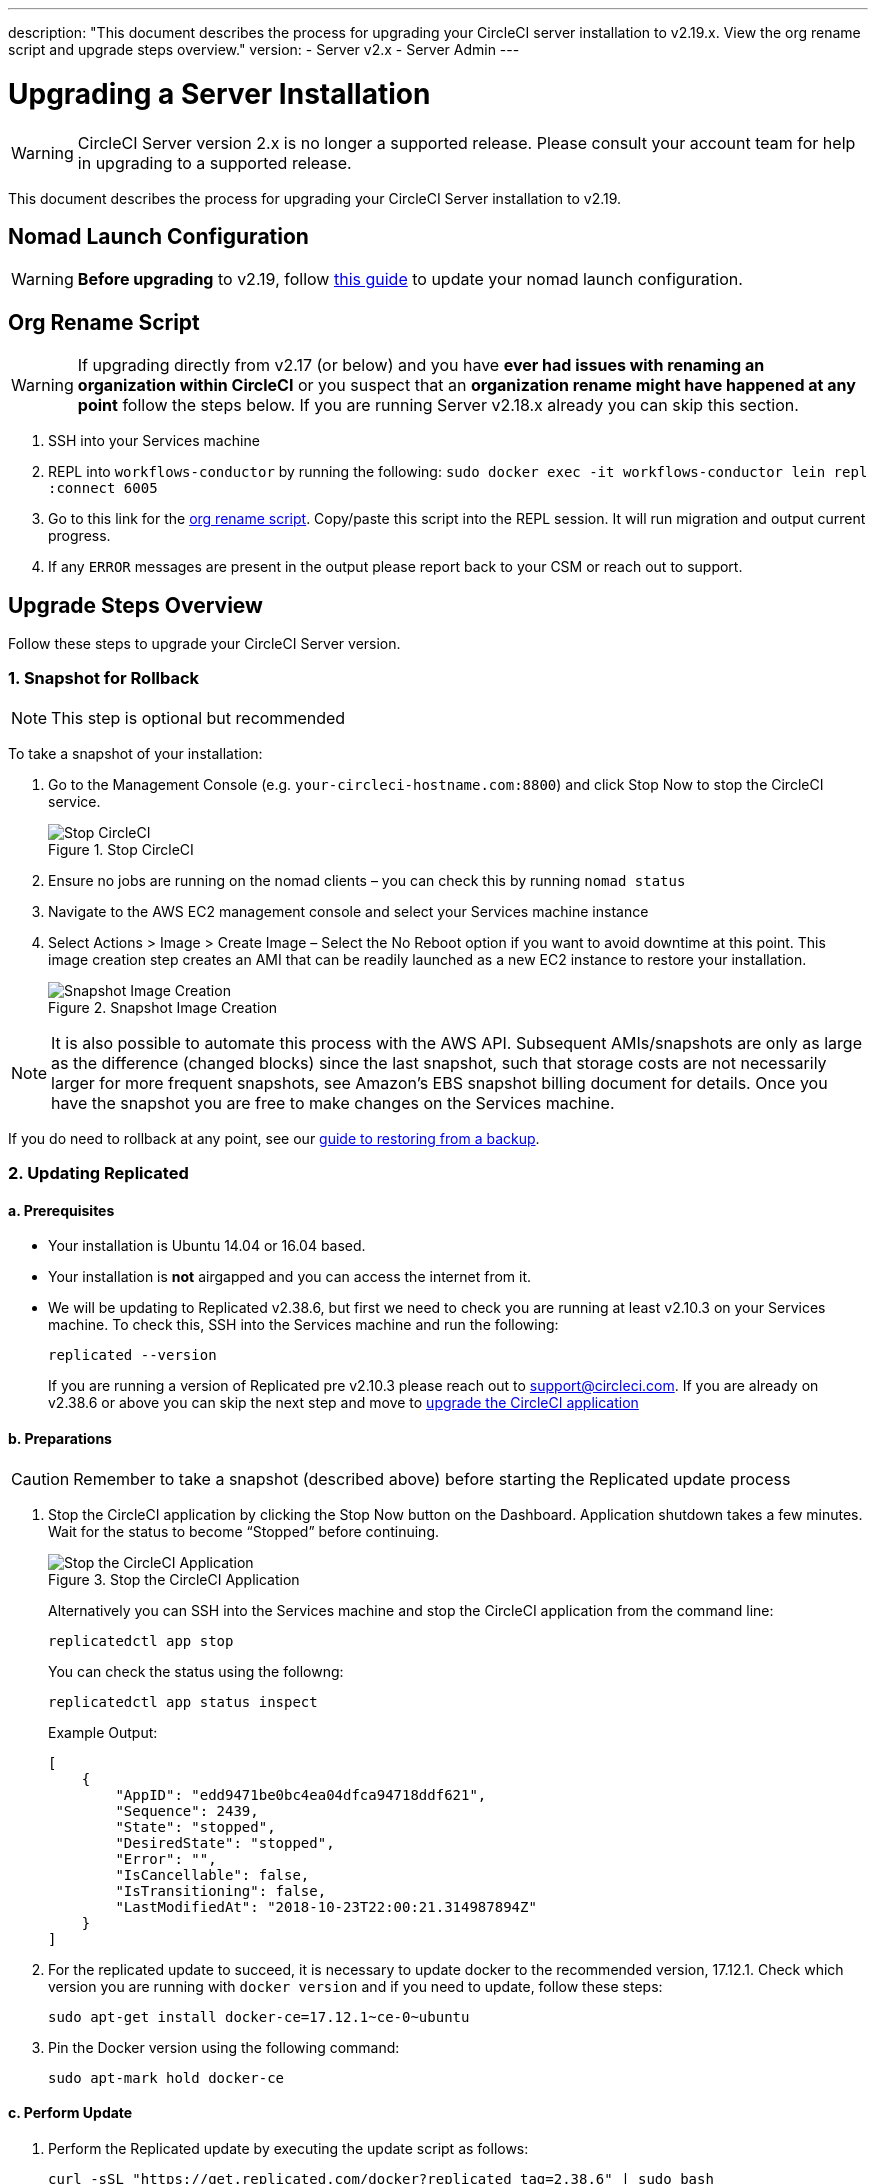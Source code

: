 ---
description: "This document describes the process for upgrading your CircleCI server installation to v2.19.x. View the org rename script and upgrade steps overview."
version:
- Server v2.x
- Server Admin
---
[#upgrade]
= Upgrading a Server Installation
:page-layout: classic-docs
:page-liquid:
:icons: font
:toc: macro
:toc-title:

WARNING: CircleCI Server version 2.x is no longer a supported release. Please consult your account team for help in upgrading to a supported release.

This document describes the process for upgrading your CircleCI Server installation to v2.19.

toc::[]

== Nomad Launch Configuration

WARNING: *Before upgrading* to v2.19, follow <<update-nomad-clients#,this guide>> to update your nomad launch configuration.

== Org Rename Script

WARNING: If upgrading directly from v2.17 (or below) and you have **ever had issues with renaming an organization within CircleCI** or you suspect that an **organization rename might have happened at any point** follow the steps below. If you are running Server v2.18.x already you can skip this section.

. SSH into your Services machine
. REPL into `workflows-conductor` by running the following: `sudo docker exec -it workflows-conductor lein repl :connect 6005`
. Go to this link for the https://gist.githubusercontent.com/BoVice/49a5a98e93508e7913b7d62d6e5de68b/raw/e354eb42a97ca509809eaafe7b28052481702b9e/org-rename.cjl[org rename script]. Copy/paste this script into the REPL session. It will run migration and output current progress.
. If any `ERROR` messages are present in the output please report back to your CSM or reach out to support.

== Upgrade Steps Overview

Follow these steps to upgrade your CircleCI Server version.

=== 1. Snapshot for Rollback

NOTE: This step is optional but recommended

To take a snapshot of your installation:

. Go to the Management Console (e.g. `your-circleci-hostname.com:8800`) and click Stop Now to stop the CircleCI service.
+
.Stop CircleCI
image::stop_replicated_update_available.png[Stop CircleCI]
. Ensure no jobs are running on the nomad clients – you can check this by running `nomad status`
. Navigate to the AWS EC2 management console and select your Services machine instance
. Select Actions > Image > Create Image – Select the No Reboot option if you want to avoid downtime at this point. This image creation step creates an AMI that can be readily launched as a new EC2 instance to restore your installation.
+
.Snapshot Image Creation
image::create_snapshot.png[Snapshot Image Creation]

NOTE: It is also possible to automate this process with the AWS API. Subsequent AMIs/snapshots are only as large as the difference (changed blocks) since the last snapshot, such that storage costs are not necessarily larger for more frequent snapshots, see Amazon's EBS snapshot billing document for details.
Once you have the snapshot you are free to make changes on the Services machine.

If you do need to rollback at any point, see our https://circleci.com/docs/backup/#restoring-from-backup[guide to restoring from a backup].

=== 2. Updating Replicated

==== a. Prerequisites

* Your installation is Ubuntu 14.04 or 16.04 based.
* Your installation is **not** airgapped and you can access the internet from it.
* We will be updating to Replicated v2.38.6, but first we need to check you are running at least v2.10.3 on your Services machine. To check this, SSH into the Services machine and run the following:
+
```shell
replicated --version
```
+
If you are running a version of Replicated pre v2.10.3 please reach out to support@circleci.com.
If you are already on v2.38.6 or above you can skip the next step and move to <<3-upgrade-circleci-server,upgrade the CircleCI application>>

==== b. Preparations

CAUTION: Remember to take a snapshot (described above) before starting the Replicated update process

. Stop the CircleCI application by clicking the Stop Now button on the Dashboard. Application shutdown takes a few minutes. Wait for the status to become “Stopped” before continuing.
+
.Stop the CircleCI Application
image::stop_replicated_update_available.png[Stop the CircleCI Application]
+
Alternatively you can SSH into the Services machine and stop the CircleCI application from the command line:
+
```shell
replicatedctl app stop
```
+
You can check the status using the followng:
+
```shell
replicatedctl app status inspect
```
+
Example Output:
+
```json
[
    {
        "AppID": "edd9471be0bc4ea04dfca94718ddf621",
        "Sequence": 2439,
        "State": "stopped",
        "DesiredState": "stopped",
        "Error": "",
        "IsCancellable": false,
        "IsTransitioning": false,
        "LastModifiedAt": "2018-10-23T22:00:21.314987894Z"
    }
]
```

. For the replicated update to succeed, it is necessary to update docker to the recommended version, 17.12.1. Check which version you are running with `docker version` and if you need to update, follow these steps:
+
```shell
sudo apt-get install docker-ce=17.12.1~ce-0~ubuntu
```

. Pin the Docker version using the following command:
+
```shell
sudo apt-mark hold docker-ce
```

==== c. Perform Update

. Perform the Replicated update by executing the update script as follows:
+
```shell
curl -sSL "https://get.replicated.com/docker?replicated_tag=2.38.6" | sudo bash
```
+
Double-check your replicated and docker versions:
+
```shell
replicatedctl version    # 2.38.6
docker -v                # 17.12.1
```

. Restart the app with
+
```shell
replicatedctl app start
```
+
The application will take a few minutes to spin up. You can check the progress in the administration dashboard or by executing;
+
```shell
replicatedctl app status inspect
```
+
Example output:
+
```json
[
    {
        "AppID": "edd9471be0bc4ea04dfca94718ddf621",
        "Sequence": 2439,
        "State": "started",
        "DesiredState": "started",
        "Error": "",
        "IsCancellable": true,
        "IsTransitioning": true,
        "LastModifiedAt": "2018-10-23T22:04:05.00374451Z"
    }
]
```

=== 3. Upgrade CircleCI Server

. Once you are running the latest version of Replicated, click the View Update button in the Management Console dashboard.
+
.View Available Updates
image::view_update.png[View Available Updates]
. Click Install next to the version you wish to install.
+
TIP: Please refresh your screen intermittently during the install process to avoid unnecessary waiting.
+
.View Available Releases
image::release_history.png[View Available Releases]
+
The install process may take several minutes and the install status will be displayed both on the Releases page and the main Dashboard.
. Once the installation is finished, navigate to the Dashboard to start your installation - Note the middle box on the Dashboard will read "CircleCI is up to date" when you are running the latest version.
